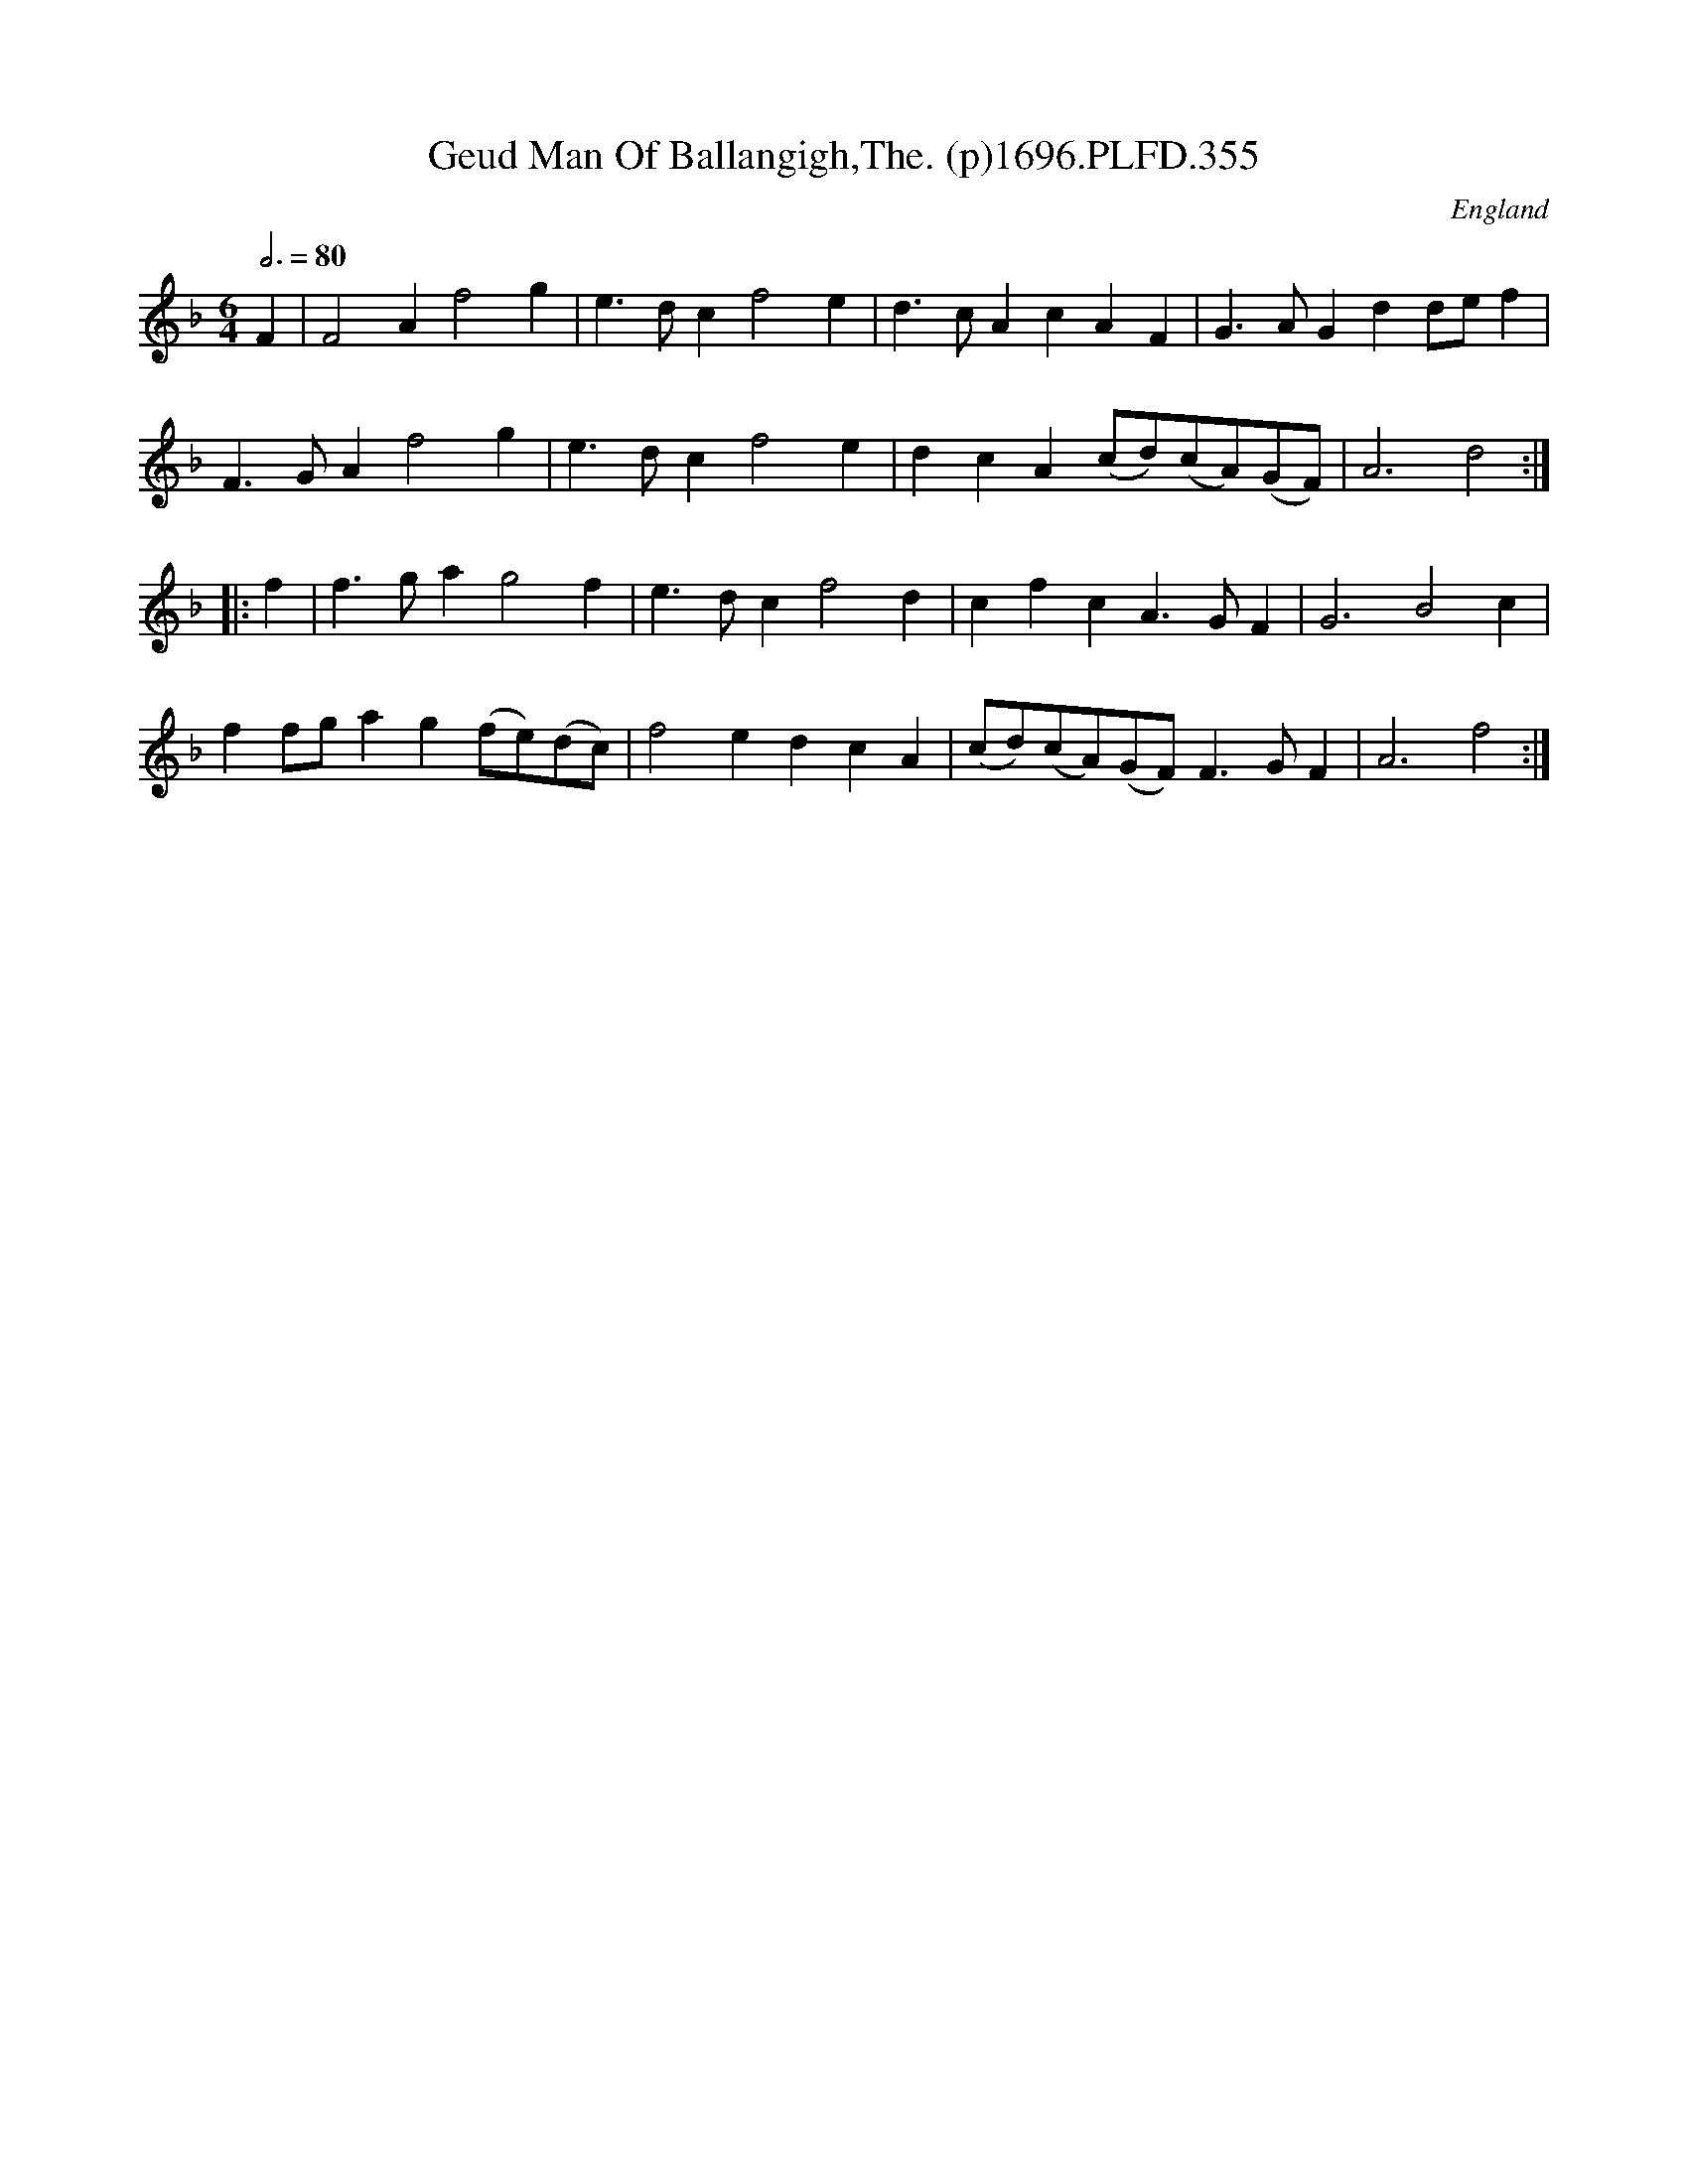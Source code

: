 X:355
T:Geud Man Of Ballangigh,The. (p)1696.PLFD.355
M:6/4
L:1/4
Q:3/4=80
S:Playford, Dancing Master,9th Ed,1st Supp.,1696.
O:England
N:"To a new Scotch Jig".
H:1696.
Z:Chris Partington
K:F
F|F2Af2g|e>dcf2e|d>cAcAF|G>AGdd/e/f|
F>GAf2g|e>dcf2e|dcA(c/d/)(c/A/)(G/F/)|A3d2:|
|:f|f>gag2f|e>dcf2d|cfcA>GF|G3B2c|
ff/g/ag(f/e/)(d/c/)|f2edcA|(c/d/)(c/A/)(G/F/)F>GF|A3f2:|
